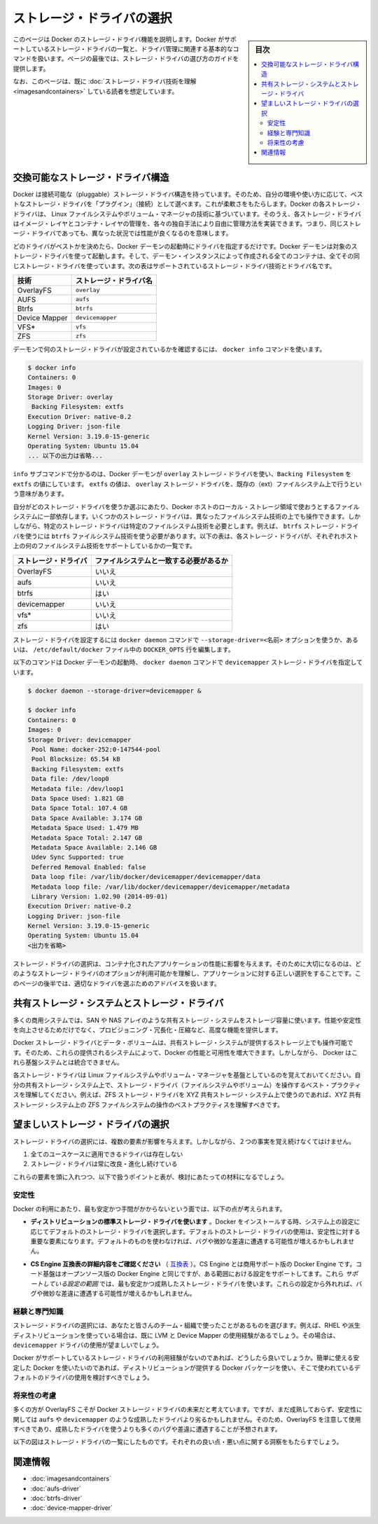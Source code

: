 .. -*- coding: utf-8 -*-
.. URL: https://docs.docker.com/engine/userguide/storagedriver/selectadriver/
.. SOURCE: https://github.com/docker/docker/blob/master/docs/userguide/storagedriver/selectadriver.md
   doc version: 1.10
      https://github.com/docker/docker/commits/master/docs/userguide/storagedriver/selectadriver.md
.. check date: 2016/02/12
.. ---------------------------------------------------------------------------

.. Select a storage driver

.. _select-a-storage-driver:

========================================
ストレージ・ドライバの選択
========================================

.. sidebar:: 目次

   .. contents:: 
       :depth: 3
       :local:

.. This page describes Docker’s storage driver feature. It lists the storage driver’s that Docker supports and the basic commands associated with managing them. Finally, this page provides guidance on choosing a storage driver.

このページは Docker のストレージ・ドライバ機能を説明します。Docker がサポートしているストレージ・ドライバの一覧と、ドライバ管理に関連する基本的なコマンドを扱います。ページの最後では、ストレージ・ドライバの選び方のガイドを提供します。

.. The material on this page is intended for readers who already have an understanding of the storage driver technology.

なお、このページは、既に :doc:`ストレージ・ドライバ技術を理解 <imagesandcontainers>` している読者を想定しています。

.. A pluggable storage driver architecture

.. _a-pluggable-storage-driver-architecture:

交換可能なストレージ・ドライバ構造
========================================

.. The Docker has a pluggable storage driver architecture. This gives you the flexibility to “plug in” the storage driver is best for your environment and use-case. Each Docker storage driver is based on a Linux filesystem or volume manager. Further, each storage driver is free to implement the management of image layers and the container layer in it’s own unique way. This means some storage drivers perform better than others in different circumstances.

Docker は接続可能な（pluggable）ストレージ・ドライバ構造を持っています。そのため、自分の環境や使い方に応じて、ベストなストレージ・ドライバを「プラグイン」（接続）として選べます。これが柔軟さをもたらします。Docker の各ストレージ・ドライバは、 Linux ファイルシステムやボリューム・マネージャの技術に基づいています。そのうえ、各ストレージ・ドライバはイメージ・レイヤとコンテナ・レイヤの管理を、各々の独自手法により自由に管理方法を実装できます。つまり、同じストレージ・ドライバであっても、異なった状況では性能が良くなるのを意味します。

.. Once you decide which driver is best, you set this driver on the Docker daemon at start time. As a result, the Docker daemon can only run one storage driver, and all containers created by that daemon instance use the same storage driver. The table below shows the supported storage driver technologies and their driver names:

どのドライバがベストかを決めたら、Docker デーモンの起動時にドライバを指定するだけです。Docker デーモンは対象のストレージ・ドライバを使って起動します。そして、デーモン・インスタンスによって作成される全てのコンテナは、全てその同じストレージ・ドライバを使っています。次の表はサポートされているストレージ・ドライバ技術とドライバ名です。

.. Technology 	Storage driver name
   OverlayFS 	overlay
   AUFS 	aufs
   Btrfs 	btrfs
   Device Mapper 	devicemapper
   VFS* 	vfs
   ZFS 	zfs

.. list-table::
   :header-rows: 1
   
   * - 技術
     - ストレージ・ドライバ名
   * - OverlayFS
     - ``overlay``
   * - AUFS
     - ``aufs``
   * - Btrfs
     - ``btrfs``
   * - Device Mapper
     - ``devicemapper``
   * - VFS*
     - ``vfs``
   * - ZFS
     - ``zfs``

.. To find out which storage driver is set on the daemon , you use the docker info command:

デーモンで何のストレージ・ドライバが設定されているかを確認するには、 ``docker info`` コマンドを使います。

.. code-block:: bash

   $ docker info
   Containers: 0
   Images: 0
   Storage Driver: overlay
    Backing Filesystem: extfs
   Execution Driver: native-0.2
   Logging Driver: json-file
   Kernel Version: 3.19.0-15-generic
   Operating System: Ubuntu 15.04
   ... 以下の出力は省略...

.. The info subcommand reveals that the Docker daemon is using the overlay storage driver with a Backing Filesystem value of extfs. The extfs value means that the overlay storage driver is operating on top of an existing (ext) filesystem. The backing filesystem refers to the filesystem that was used to create the Docker host’s local storage area under /var/lib/docker.

``info`` サブコマンドで分かるのは、Docker デーモンが ``overlay`` ストレージ・ドライバを使い、``Backing Filesystem`` を ``extfs`` の値にしています。 ``extfs`` の値は、 ``overlay`` ストレージ・ドライバを、既存の（ext）ファイルシステム上で行うという意味があります。

.. Which storage driver you use, in part, depends on the backing filesystem you plan to use for your Docker host’s local storage area. Some storage drivers can operate on top of different backing filesystems. However, other storage drivers require the backing filesystem to be the same as the storage driver. For example, the btrfs storage driver on a Btrfs backing filesystem. The following table lists each storage driver and whether it must match the host’s backing file system:

自分がどのストレージ・ドライバを使うか選ぶにあたり、Docker ホストのローカル・ストレージ領域で使おうとするファイルシステムに一部依存します。いくつかのストレージ・ドライバは、異なったファイルシステム技術の上でも操作できます。しかしながら、特定のストレージ・ドライバは特定のファイルシステム技術を必要とします。例えば、 ``btrfs`` ストレージ・ドライバを使うには ``btrfs`` ファイルシステム技術を使う必要があります。以下の表は、各ストレージ・ドライバが、それぞれホスト上の何のファイルシステム技術をサポートしているかの一覧です。

.. list-table::
   :header-rows: 1
   
   * - ストレージ・ドライバ
     - ファイルシステムと一致する必要があるか
   * - OverlayFS
     - いいえ
   * - aufs
     - いいえ
   * - btrfs
     - はい
   * - devicemapper
     - いいえ
   * - vfs*
     - いいえ
   * - zfs
     - はい

.. You can set the storage driver by passing the --storage-driver=<name> option to the docker daemon command line or by setting the option on the DOCKER_OPTS line in /etc/default/docker file.

ストレージ・ドライバを設定するには ``docker daemon`` コマンドで ``--storage-driver=<名前>`` オプションを使うか、あるいは、 ``/etc/default/docker`` ファイル中の ``DOCKER_OPTS`` 行を編集します。

.. The following command shows how to start the Docker daemon with the devicemapper storage driver using the docker daemon command:

以下のコマンドは Docker デーモンの起動時、 ``docker daemon`` コマンドで ``devicemapper`` ストレージ・ドライバを指定しています。

.. code-block:: bash

   $ docker daemon --storage-driver=devicemapper &
   
   $ docker info
   Containers: 0
   Images: 0
   Storage Driver: devicemapper
    Pool Name: docker-252:0-147544-pool
    Pool Blocksize: 65.54 kB
    Backing Filesystem: extfs
    Data file: /dev/loop0
    Metadata file: /dev/loop1
    Data Space Used: 1.821 GB
    Data Space Total: 107.4 GB
    Data Space Available: 3.174 GB
    Metadata Space Used: 1.479 MB
    Metadata Space Total: 2.147 GB
    Metadata Space Available: 2.146 GB
    Udev Sync Supported: true
    Deferred Removal Enabled: false
    Data loop file: /var/lib/docker/devicemapper/devicemapper/data
    Metadata loop file: /var/lib/docker/devicemapper/devicemapper/metadata
    Library Version: 1.02.90 (2014-09-01)
   Execution Driver: native-0.2
   Logging Driver: json-file
   Kernel Version: 3.19.0-15-generic
   Operating System: Ubuntu 15.04
   <出力を省略>

.. Your choice of storage driver can affect the performance of your containerized applications. So it’s important to understand the different storage driver options available and select the right one for your application. Later, in this page you’ll find some advice for choosing an appropriate driver.

ストレージ・ドライバの選択は、コンテナ化されたアプリケーションの性能に影響を与えます。そのために大切になるのは、どのようなストレージ・ドライバのオプションが利用可能かを理解し、アプリケーションに対する正しい選択をすることです。このページの後半では、適切なドライバを選ぶためのアドバイスを扱います。

.. Shared storage systems and the storage driver

.. _shared-storage-system-and-the-storage-driver:

共有ストレージ・システムとストレージ・ドライバ
==================================================

.. Many enterprises consume storage from shared storage systems such as SAN and NAS arrays. These often provide increased performance and availability, as well as advanced features such as thin provisioning, deduplication and compression.

多くの商用システムでは、SAN や NAS アレイのような共有ストレージ・システムをストレージ容量に使います。性能や安定性を向上させるためだけでなく、プロビジョニング・冗長化・圧縮など、高度な機能を提供します。

.. The Docker storage driver and data volumes can both operate on top of storage provided by shared storage systems. This allows Docker to leverage the increased performance and availability these systems provide. However, Docker does not integrate with these underlying systems.

Docker ストレージ・ドライバとデータ・ボリュームは、共有ストレージ・システムが提供するストレージ上でも操作可能です。そのため、これらの提供されるシステムによって、Docker の性能と可用性を増大できます。しかしながら、 Docker はこれら基盤システムとは統合できません。

.. Remember that each Docker storage driver is based on a Linux filesystem or volume manager. Be sure to follow existing best practices for operating your storage driver (filesystem or volume manager) on top of your shared storage system. For example, if using the ZFS storage driver on top of XYZ shared storage system, be sure to follow best practices for operating ZFS filesystems on top of XYZ shared storage system.

各ストレージ・ドライバは Linux ファイルシステムやボリューム・マネージャを基盤としているのを覚えておいてください。自分の共有ストレージ・システム上で、ストレージ・ドライバ（ファイルシステムやボリューム）を操作するベスト・プラクティスを理解してください。例えば、ZFS ストレージ・ドライバを XYZ 共有ストレージ・システム上で使うのであれば、XYZ 共有ストレージ・システム上の ZFS ファイルシステムの操作のベストプラクティスを理解すべきです。

.. Which storage driver should you choose?

望ましいストレージ・ドライバの選択
========================================

.. ※以下 v1.9 用ドキュメントのため、削除予定 @zembutsu
.. As you might expect, the answer to this question is “it depends”. While there are some clear cases where one particular storage driver outperforms other for certain workloads, you should factor all of the following into your decision:
.. 予想されているかもしれませんが、この疑問に対する答えは「その場合による」です。あるストレージ・ドライバの使用例が、特定の処理をする場合には優れていることもあります。決定にあたっては、以下の全ての要素を検討すべきでしょう。
.. Choose a storage driver that you and your team/organization are comfortable with. Consider how much experience you have with a particular storage driver. There is no substitute for experience and it is rarely a good idea to try something brand new in production. That’s what labs and laptops are for!
.. あなたやチーム/組織が満足するストレージ・ドライバを選択します。そのストレージ・ドライバを、どれだけ（これまでに）経験してきたかを検討してください。相応の経験が無いのであれば、まったく新しいプロダクション環境で挑むのは、良い考えとは滅多にも言えないでしょう。研究やノート PC 上の利用であれば、そうではありませんが。
.. If your Docker infrastructure is under support contracts, choose an option that will get you good support. You probably don’t want to go with a solution that your support partners have little or no experience with.
.. もしあなたの Docker インフラが何らかのサポート契約を受けているのであれば、より良いサポートを受けるという選択肢もあります。あるいは、サポート・パートナーの経験が無いまたは少なければ、ソリューションを必要としない場合もあるでしょう。
.. Whichever driver you choose, make sure it has strong community support and momentum. This is important because storage driver development in the Docker project relies on the community as much as the Docker staff to thrive.
.. どのドライバを選択したとしても、強いコミュニティのサポートと勢いがあるのを覚えておいてください。
.. ※ここまで削除予定

.. Several factors influence the selection of a storage driver. However, these two facts must be kept in mind:

ストレージ・ドライバの選択には、複数の要素が影響を与えます。しかしながら、２つの事実を覚え続けなくてはけません。

..    No single driver is well suited to every use-case
    Storage drivers are improving and evolving all of the time

1. 全てのユースケースに適用できるドライバは存在しない
2. ストレージ・ドライバは常に改良・進化し続けている

.. With these factors in mind, the following points, coupled with the table below, should provide some guidance.

これらの要素を頭に入れつつ、以下で扱うポイントと表が、検討にあたっての材料になるでしょう。

.. Stability

.. _stability:

安定性
----------

.. For the most stable and hassle-free Docker experience, you should consider the following:

Docker の利用にあたり、最も安定かつ手間がかからないという面では、以下の点が考えられます。

..    Use the default storage driver for your distribution. When Docker installs, it chooses a default storage driver based on the configuration of your system. Stability is an important factor influencing which storage driver is used by default. Straying from this default may increase your chances of encountering bugs and nuances.

* **ディストリビューションの標準ストレージ・ドライバを使います** 。Docker をインストールする時、システム上の設定に応じてデフォルトのストレージ・ドライバを選択します。デフォルトのストレージ・ドライバの使用は、安定性に対する重要な要素になります。デフォルトのものを使わなければ、バグや微妙な差違に遭遇する可能性が増えるかもしれません。

..    Follow the configuration specified on the CS Engine compatibility matrix. The CS Engine is the commercially supported version of the Docker Engine. It’s code-base is identical to the open source Engine, but it has a limited set of supported configurations. These supported configurations use the most stable and mature storage drivers. Straying from these configurations may also increase your chances of encountering bugs and nuances.

* **CS Engine 互換表の詳細内容をご確認ください** （ `互換表 <https://www.docker.com/compatibility-maintenance>`_ ）。CS Engine とは商用サポート版の Docker Engine です。コード基盤はオープンソース版の Docker Engine と同じですが、ある範囲における設定をサポートしてます。これら *サポートしている設定の範囲* では、最も安定かつ成熟したストレージ・ドライバを使います。これらの設定から外れれば、バグや微妙な差違に遭遇する可能性が増えるかもしれません。

.. Experience and expertise

.. _experience-and-expertise:

経験と専門知識
--------------------

.. Choose a storage driver that you and your team/organization have experience with. For example, if you use RHEL or one of its downstream forks, you may already have experience with LVM and Device Mapper. If so, you may wish to use the devicemapper driver.

ストレージ・ドライバの選択には、あなたと皆さんのチーム・組織で使ったことがあるものを選びます。例えば、RHEL や派生ディストリビューションを使っている場合は、既に LVM と Device Mapper の使用経験があるでしょう。その場合は、 ``devicemapper`` ドライバの使用が望ましいでしょう。

.. If you do not feel you have expertise with any of the storage drivers supported by Docker, and you want an easy-to-use stable Docker experience, you should consider using the default driver installed by your distribution’s Docker package.

Docker がサポートしているストレージ・ドライバの利用経験がないのであれば、どうしたら良いでしょうか。簡単に使える安定した Docker を使いたいのであれば、ディストリビューションが提供する Docker パッケージを使い、そこで使われているデフォルトのドライバの使用を検討すべきでしょう。

.. Future-proofing

.. _future-proofing:

将来性の考慮
--------------------

.. Many people consider OverlayFS as the future of the Docker storage driver. However, it is less mature, and potentially less stable than some of the more mature drivers such as aufs and devicemapper. For this reason, you should use the OverlayFS driver with caution and expect to encounter more bugs and nuances than if you were using a more mature driver.

多くの方が OverlayFS こそが Docker ストレージ・ドライバの未来だと考えています。ですが、まだ成熟しておらず、安定性に関しては ``aufs`` や ``devicemapper`` のような成熟したドライバより劣るかもしれません。そのため、OverlayFS を注意して使用すべきであり、成熟したドライバを使うよりも多くのバグや差違に遭遇することが予想されます。

.. The following diagram lists each storage driver and provides insight into some of their pros and cons. When selecting which storage driver to use, consider the guidance offered by the table below along with the points mentioned above.

以下の図はストレージ・ドライバの一覧にしたものです。それぞれの良い点・悪い点に関する洞察をもたらすでしょう。

.. image:: ./images/driver-pros-cons.png
   :scale: 60%
   :alt: ストレージドライバの比較

.. Related information

関連情報
==========

..    Understand images, containers, and storage drivers
    AUFS storage driver in practice
    Btrfs storage driver in practice
    Device Mapper storage driver in practice

* :doc:`imagesandcontainers`
* :doc:`aufs-driver`
* :doc:`btrfs-driver`
* :doc:`device-mapper-driver`

.. seealso:: 

   Select a storage driver
      https://docs.docker.com/engine/userguide/storagedriver/selectadriver/